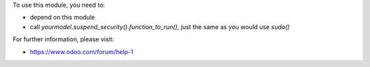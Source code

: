 To use this module, you need to:

* depend on this module
* call `yourmodel.suspend_security().function_to_run()`, just the same as you would use `sudo()`

For further information, please visit:

* https://www.odoo.com/forum/help-1
